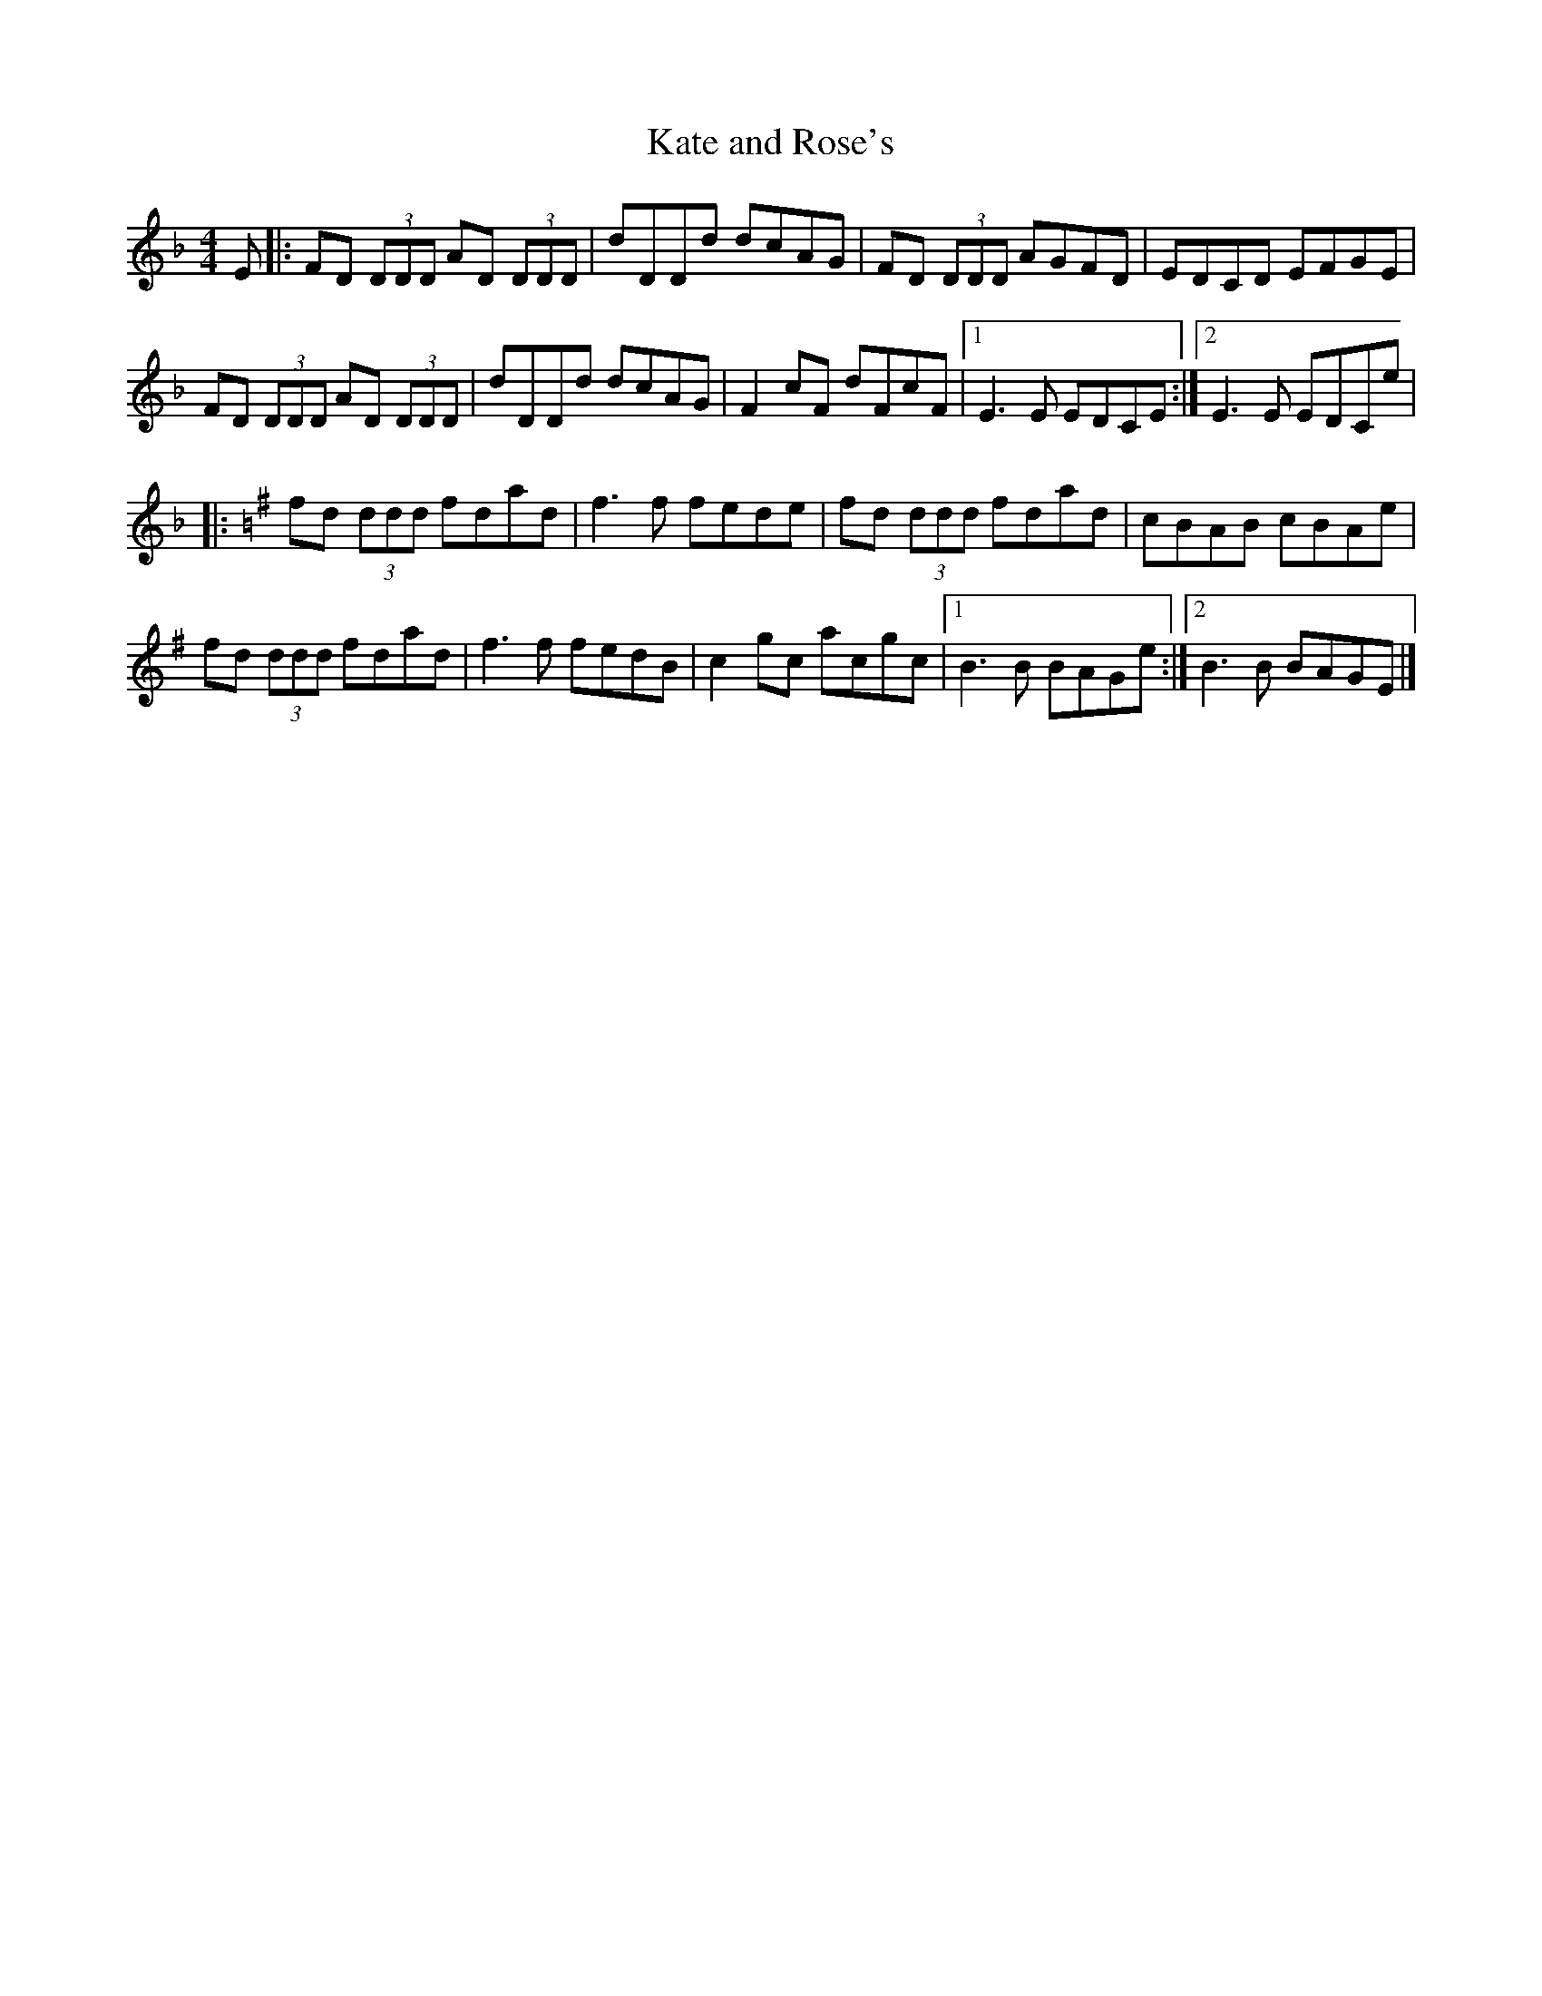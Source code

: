 X:246
T:Kate and Rose's
S:Gabrielle Letourneau
R:reel
M:4/4
L:1/8
K:Dmin
E |: FD (3DDD AD (3DDD | dDDd dcAG | FD (3DDD AGFD | EDCD EFGE |
FD (3DDD AD (3DDD | dDDd dcAG | F2 cF dFcF |1 E3 E EDCE :|2E3E EDCe |
|: [K:Dmixo]fd (3ddd fdad | f3f fede | fd (3ddd fdad | cBAB cBAe |
fd (3ddd fdad | f3f fedB | c2 gc acgc |1 B3B BAGe :|2 B3B BAGE |]
